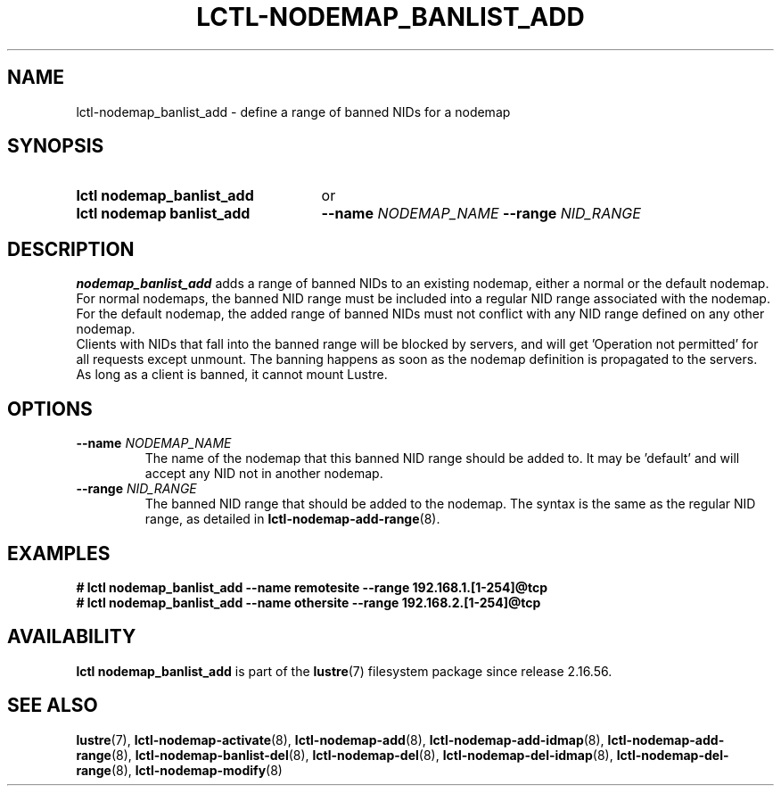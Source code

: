 .TH LCTL-NODEMAP_BANLIST_ADD 8 2025-06-18 Lustre "Lustre Configuration Utilities"
.SH NAME
lctl-nodemap_banlist_add \- define a range of banned NIDs for a nodemap
.SH SYNOPSIS
.SY "lctl nodemap_banlist_add"
or
.SY "lctl nodemap banlist_add"
.BI --name " NODEMAP_NAME"
.BI --range " NID_RANGE"
.YS
.SH DESCRIPTION
.B nodemap_banlist_add
adds a range of banned NIDs to an existing nodemap, either a normal or the
default nodemap.
For normal nodemaps, the banned NID range must be included into a regular NID
range associated with the nodemap.
For the default nodemap, the added range of banned NIDs must not conflict with
any NID range defined on any other nodemap.
.br
Clients with NIDs that fall into the banned range will be blocked by servers,
and will get 'Operation not permitted' for all requests except unmount. The
banning happens as soon as the nodemap definition is propagated to the servers.
As long as a client is banned, it cannot mount Lustre.
.SH OPTIONS
.TP
.BI --name " NODEMAP_NAME"
The name of the nodemap that this banned NID range should be added to.
It may be 'default' and will accept any NID not in another nodemap.
.TP
.BI --range " NID_RANGE"
The banned NID range that should be added to the nodemap.
The syntax is the same as the regular NID range, as detailed in
.BR lctl-nodemap-add-range (8).
.SH EXAMPLES
.EX
.B # lctl nodemap_banlist_add --name remotesite --range 192.168.1.[1-254]@tcp
.B # lctl nodemap_banlist_add --name othersite --range 192.168.2.[1-254]@tcp
.EE
.SH AVAILABILITY
.B lctl nodemap_banlist_add
is part of the
.BR lustre (7)
filesystem package since release 2.16.56.
.\" Added in commit v2_16_55_38_g22f2344
.SH SEE ALSO
.BR lustre (7),
.BR lctl-nodemap-activate (8),
.BR lctl-nodemap-add (8),
.BR lctl-nodemap-add-idmap (8),
.BR lctl-nodemap-add-range (8),
.BR lctl-nodemap-banlist-del (8),
.BR lctl-nodemap-del (8),
.BR lctl-nodemap-del-idmap (8),
.BR lctl-nodemap-del-range (8),
.BR lctl-nodemap-modify (8)
